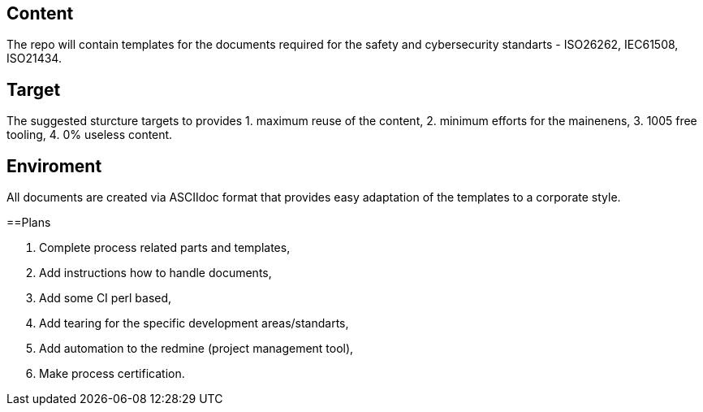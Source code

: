== Content
The repo will contain templates for the documents required for the safety and cybersecurity standarts - ISO26262, IEC61508, ISO21434.

== Target
The suggested sturcture targets to provides 
1. maximum reuse of the content,
2. minimum efforts for the mainenens,
3. 1005 free tooling,
4. 0% useless content.

== Enviroment
All documents are created via ASCIIdoc format that provides easy adaptation of the templates to a corporate style.

==Plans

1. Complete process related parts and templates,
3. Add instructions how to handle documents,
4. Add some CI perl based,
5. Add tearing for the specific development areas/standarts,
6. Add automation to the redmine (project management tool),
7. Make process certification.


